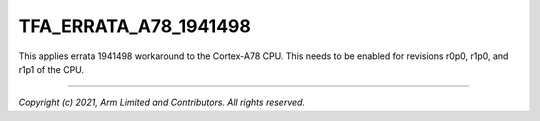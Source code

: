 TFA_ERRATA_A78_1941498
======================

.. default-domain:: cmake

.. variable:: TFA_ERRATA_A78_1941498

This applies errata 1941498 workaround to the Cortex-A78 CPU. This needs to
be enabled for revisions r0p0, r1p0, and r1p1 of the CPU.

--------------

*Copyright (c) 2021, Arm Limited and Contributors. All rights reserved.*
